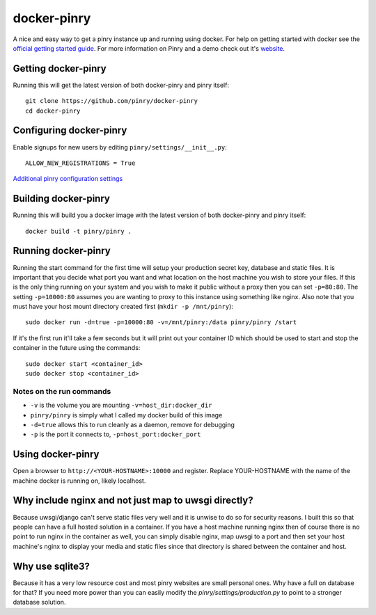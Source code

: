 docker-pinry
============

A nice and easy way to get a pinry instance up and running using docker. For
help on getting started with docker see the `official getting started guide`_.
For more information on Pinry and a demo check out it's `website`_.


Getting docker-pinry
----------------

Running this will get the latest version of both
docker-pinry and pinry itself::

  git clone https://github.com/pinry/docker-pinry
  cd docker-pinry
  
Configuring docker-pinry
------------------------
Enable signups for new users by editing ``pinry/settings/__init__.py``::

  ALLOW_NEW_REGISTRATIONS = True
  
`Additional pinry configuration settings`_
  
Building docker-pinry
---------------------

Running this will build you a docker image with the latest version of both
docker-pinry and pinry itself::

  docker build -t pinry/pinry .


Running docker-pinry
--------------------

Running the start command for the first time will setup your production secret
key, database and static files. It is important that you decide what port you
want and what location on the host machine you wish to store your files. If this
is the only thing running on your system and you wish to make it public without
a proxy then you can set ``-p=80:80``. The setting ``-p=10000:80`` assumes you
are wanting to proxy to this instance using something like nginx. Also note that
you must have your host mount directory created first (``mkdir -p /mnt/pinry``)::

  sudo docker run -d=true -p=10000:80 -v=/mnt/pinry:/data pinry/pinry /start

If it's the first run it'll take a few seconds but it will print out your
container ID which should be used to start and stop the container in the future
using the commands::

  sudo docker start <container_id>
  sudo docker stop <container_id>


Notes on the run commands
`````````````````````````

* ``-v`` is the volume you are mounting ``-v=host_dir:docker_dir``
* ``pinry/pinry`` is simply what I called my docker build of this image
* ``-d=true`` allows this to run cleanly as a daemon, remove for debugging
* ``-p`` is the port it connects to, ``-p=host_port:docker_port``

Using docker-pinry
------------------
Open a browser to ``http://<YOUR-HOSTNAME>:10000`` and register. Replace YOUR-HOSTNAME with the name
of the machine docker is running on, likely localhost.

Why include nginx and not just map to uwsgi directly?
-----------------------------------------------------

Because uwsgi/django can't serve static files very well and it is unwise to do
so for security reasons. I built this so that people can have a full hosted
solution in a container. If you have a host machine running nginx then of course
there is no point to run nginx in the container as well, you can simply disable
nginx, map uwsgi to a port and then set your host machine's nginx to display
your media and static files since that directory is shared between the container
and host.


Why use sqlite3?
----------------

Because it has a very low resource cost and most pinry websites are small
personal ones. Why have a full on database for that? If you need more power
than you can easily modify the `pinry/settings/production.py` to point to a
stronger database solution.


.. Links

.. _official getting started guide: http://www.docker.io/gettingstarted/
.. _website: http://getpinry.com/
.. _additional pinry configuration settings: https://github.com/pinry/pinry/blob/master/docs/basic_customization.rst

